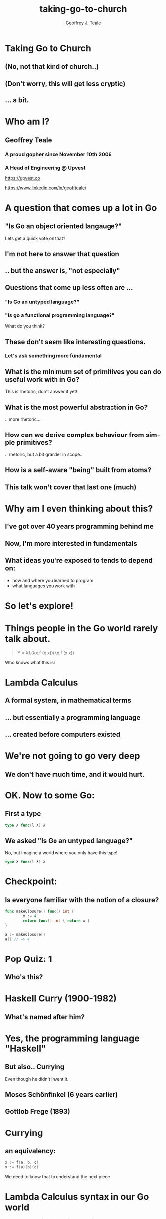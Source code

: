 #+reveal_root: https://cdn.jsdelivr.net/npm/reveal.js
#+reveal_theme: beige
#+options: ':nil *:t -:t ::t <:t H:3 \n:nil ^:t arch:headline
#+options: author:t broken-links:nil c:nil creator:nil
#+options: d:(not "LOGBOOK") date:t e:t email:nil f:t inline:t num:nil
#+options: p:nil pri:nil prop:nil stat:t tags:t tasks:t tex:t
#+options: timestamp:t title:t toc:nil todo:t |:t
#+title: taking-go-to-church
#+author: Geoffrey J. Teale
#+email: tealeg@gmail.com
#+language: en
#+select_tags: export
#+exclude_tags: noexport
#+creator: Emacs 29.1 (Org mode 9.6.6)
#+cite_export:

* Taking Go to Church
** (No, not *that* kind of church..)
** (Don't worry, this will get less cryptic)
** ... a bit. 

* Who am I? 
** Geoffrey Teale
*** A proud gopher since November 10th 2009
                   [[./megopher.png]]

*** A Head of Engineering @ Upvest 
                   [[./logo.png]]
https://upvest.co

 https://www.linkedin.com/in/geoffteale/  [[./linkedin.png]]

* A question that comes up a lot in Go
**  "Is Go an object oriented langauge?"

Lets get a quick vote on that?

** I'm not here to answer that question

** .. but the answer is, "not especially"

** Questions that come up less often are ...

*** "Is Go an untyped language?"

*** "Is go a functional programming language?"

What do you think?

** These don't seem like interesting questions.
*** Let's ask something more fundamental

** What is the minimum set of primitives you can do useful work with in Go?
This is rhetoric, don't answer it yet!
** What is the most powerful abstraction in Go?
.. more rhetoric... 
** How can we derive complex behaviour from simple primitives?
.. rhetoric, but a bit grander in scope.. 
** How is a self-aware "being" built from atoms?
 
[[./dramatic.jpg]]

** This talk won't cover that last one (much)

*  Why am I even thinking about this?

** I've got over 40 years programming behind me

** Now, I'm more interested in fundamentals

** What ideas you're exposed to tends to depend on:
- how and where you learned to program
- what languages you work with

* So let's explore!
* Things people in the Go world rarely talk about.
#+begin_quote
Y = λf.(λx.f (x x))(λx.f (x x))
#+end_quote

Who knows what this is?

* Lambda Calculus
** A formal system, in mathematical terms
** ... but essentially a programming language
** ... created before computers existed

* We're not going to go very deep
** We don't have much time, and it would *hurt*.

* OK.  Now to some Go:

** First a type

#+begin_src go
type λ func(l λ) λ
#+end_src

** We asked "Is Go an untyped language?"

No, but imagine a world where you only have this type!
#+begin_src go
type λ func(l λ) λ
#+end_src

* Checkpoint:
** Is everyone familiar with the notion of a closure?

#+BEGIN_SRC go
  func makeClosure() func() int {
          x := 4
          return func() int { return x }
  }

  a := makeClosure()
  a() // => 4
#+END_SRC

* Pop Quiz: 1
** Who's this?
[[./curry-photo.jpg]]

* Haskell Curry (1900-1982)
** What's named after him?
[[./curry-photo.jpg]]


* Yes, the programming language "Haskell"
** But also.. Currying
Even though he didn't invent it.

** Moses Schönfinkel (6 years earlier)
[[./schoenfinkel.jpg]]

** Gottlob Frege (1893)
[[./frege.jpg]]

* Currying
** an equivalency:

#+BEGIN_SRC go
x := f(a, b, c)
x := f(a)(b)(c)
#+END_SRC

We need to know that to understand the next piece

* Lambda Calculus syntax in our Go world
#+BEGIN_SRC
λa.a         => func(a λ) λ { return a }
λa.(λb.ba)   => func(a λ) λ { return func(b λ) λ { return b(a) }}
λab.ba       => func(a λ) λ { return func(b λ) λ { return b(a) }}
λab.(bb)(aa) => func(a λ) λ { return func(b λ) λ { return (b(b))(a(a)) }}
#+END_SRC



* .. and then a closure that is a bridge
#+BEGIN_SRC go

    func makeCounter() (λ, func(), func()) {
            var i int = 0

            inc := func(f λ) λ{
                    i = i + 1
                    return f	
            }

            get := func() int {
                    return i
            }

            reset := func() {
                    i = 0
            }

            return inc, get, reset
    }

#+END_SRC

Remember =inc= and =get!=
These functions returned by =makeCounter= are our bridge back to normal, typed Go.



* A curried function
** But what does it do?

#+BEGIN_SRC go
  // λ ab.b
  x := func(a λ) λ {
          return func(b λ) λ {
                  return b
          }
  }

#+END_SRC

* It's part of sequence, here's the next one

#+BEGIN_SRC go
  // λ ab.ab
  y := func(a λ) λ {
          return func(b λ) λ {
                  return a(b)
          }
  }
#+END_SRC
** ... and a third
#+BEGIN_SRC go
  // λ ab.aab
  z := func(a λ) λ {
          return func(b λ) λ {
                  return a(a(b))
          }
  }
#+END_SRC

* Let's see what happens when we pass our =inc= function to =x=

#+BEGIN_SRC go
  e := x(inc) // e = (λ ab.b)inc
#+END_SRC
We get a function back where any mention of =a= is replaced by =inc=.

#+BEGIN_SRC go
  e := func(b λ) λ {  // e = λ b.b
          return b
  }
#+END_SRC

If we then evaluate this:

#+BEGIN_SRC go
  _ = e(nil)       // (λ b.b)nil => nil
  result := get()  // inc is never called, so result = 0
#+END_SRC

... we get =0=

* What happens when we pass =inc= to =y=
#+BEGIN_SRC go
  e := y(inc)
#+END_SRC
We get a function back where any mention of =a= is replaced by =inc=.

#+BEGIN_SRC go
  e := func(z λ) λ {
          return inc(z)
  }
#+END_SRC

If we then evaluate this:

#+BEGIN_SRC go
  e(nil)
#+END_SRC

We'll call inc:
#+BEGIN_SRC go

  inc := func(f λ) λ {
           i = i + 1
           return f
  }
#+END_SRC

.. and then calling =get()= will return =1=
* What will happen if we do the same with function =z=?
Reminder: this is =z=
#+BEGIN_SRC go
  // λ ab.aab
  z := func(a λ) λ {
          return func(b λ) λ {
                  return a(a(b))
          }
  }
#+END_SRC


* That's right!
** We get a =2=

* Another way to represent numbers
#+BEGIN_SRC go
  // 0 = λ ab.b
  func zero(a λ) λ {
    return func(b λ) λ {
      return b
    }
  }

  func one(a λ) λ {
    return func(b λ) λ {
      return a(b)
    }
  }

 func two(a λ) λ {
    return func(b λ) λ {
      return a(a(b))
    }
  }          
#+END_SRC

* Church numerals
** We have to accept that these functions are numbers, even without using our =inc= and =get= functions.
** =inc= also demonstrates that these numbers can also be exponents:
#+BEGIN_SRC go
  n := two(two) // 2**2
  _ = n(inc)
  get() // => 4
  reset()        
  n = two(two)(two) // (2**2)**2  => 4**2
  _ = n(inc)
  get() // => 16
#+END_SRC
** It's a weird name...

* Pop Quiz 2: Who's this?
[[./alan-turing.jpg]]
* Alan Turing (1912-1954)
** Creater of the Turing Machine
[[./alan-turing.jpg]]
 - A theoretical, mechanical machine
 - Any algorithm can be implemented on a Turing Machine

* Pop Quiz 3: Who's this?
[[./Alonzo_Church.jpg]]

* Alonzo Church (1903-1995)
** PhD supervisor of Turing
** Invented the lambda calculus 
** Invented Church numerals
To make numbers work in the lambda calculus
** Church-Turing Thesis
[[./Alonzo_Church.jpg]]

* Operations on church numbers
** Succesor 
#+BEGIN_SRC go
  // λ abc.b(abc)
  succ = func(a λ) λ {
      return func(b λ) λ {
          return func(c λ) λ {
             return b(a(b)(c))
          }
       }
  }
#+END_SRC

* Successor to zero
#+BEGIN_SRC go

  // λ ab.b
  zero := func(x λ) λ { return func(y λ) λ { return y } }

  s0 := succ(zero)   // s0 = (λ abc.b(abc))(λ ab.b)
#+END_SRC

The result of =succ(zero)= is a function where all references to =a= are replaced with =zero=:
#+BEGIN_SRC go
  s0 := func(b λ) λ {
          return func(c λ) λ {
            return b(zero(b)(c))
        }
  }
#+END_SRC
* ... successor to zero
What will happen when we evaluate =zero(b)(c)= at the heart of this function?
#+BEGIN_SRC go
  zerothB := (func(x λ) λ { return func(y λ) λ {return y} })( b )( c )
  // parameter x is thrown away
  zerothB := func(y λ) λ { return y }(c)
  // So the evaluation resolves to:
  zerothB := c
#+END_SRC

so..

#+BEGIN_SRC go
  s0 := func(b λ) λ {
          return func(c λ) λ {
            return b(c)
        }
 }
#+END_SRC

What's interesting about this function?

* That's right!

#+BEGIN_SRC go
  one := func(a λ) λ {
          return func(b λ) λ {
            return a(b)
          }
  }
#+END_SRC
* Addition
** We get it for free!
#+BEGIN_SRC go
  plus := succ
  result := one(plus)(one)
  _ = result(inc)
  get() // => 2        
#+END_SRC

* Okay, soon it'll be time to rest your brain
The break is coming I promise.

* Some lambda forms algorithms to enjoy in your own time :-)
** Multiplication
#+BEGIN_SRC go
  // λabc.a(bc)
  func mul (a λ) λ {
    return func(b λ) λ {
      return func(c λ) λ {
        return a(b(c))
      }
    }
  }

  four := mul(two)(two)

#+END_SRC
* Boolean logic
#+BEGIN_SRC go
    // λab.a
    func True(a λ) λ {
            return func(b λ) λ {
                    return a
            }
    }

    // λab.b
    func False(a λ) λ {
            return func(b λ) λ {
                    return b
            }
    }

    // λab.a(b)
    func IfThenElse(a λ) λ {
            return func(b λ) λ {
                    return a(b)
            }
    }

  trueOne := IfThenElse(True)(one)(two)
  falseTwo := IfThenElse(False)(one)(two)
#+END_SRC

* Recursion
** The famous Y-combinator!
#+BEGIN_SRC
 Y = λf.(λx.f (x x))(λx.f (x x))
#+END_SRC

I've not implemented this one yet!  This implements recursion in any
language that supports first class functions.

See also: https://thealmarty.com/2018/08/13/recursion-in-lambda-calculus-the-y-combinator/

* What's the point of all this?
* Originally, it answered questions about what was possible.
Turing added the part that made it seem feasible in the *real* world.
... though Conrad Zuse was already working on that :-) 
* Now, it gives us an important lesson:
- Any problem that can be solved in computing can be solved in Go, using only functions.
- Functions are the most powerful primitive we have.
- Technically we don't need types, or generics.  In practise they're easier to use.
* What about the notion of the self-aware system?
- This process is possibly isomorphic to how we build functionality in the lambda calculus.
- Read "Gödel, Escher, Bach: an Eternal, Golden, Braid" by Douglas Hofstadter 
* The end
[[./endgopher.png]]
